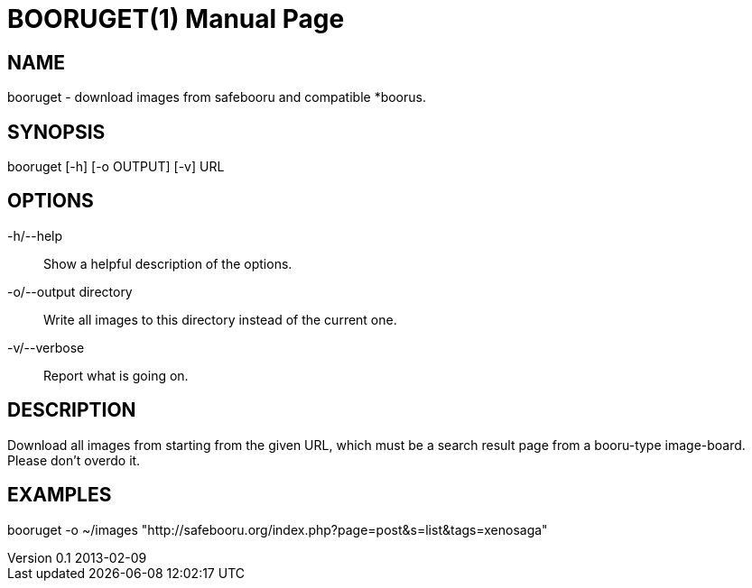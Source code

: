 BOORUGET(1)
===========
slowpoke <mail+git@slowpoke.io>
v0.1 2013-02-09
:encoding: utf-8
:doctype: manpage
:man source: Tinfoil Wizards Inc.
:man manual: Weeaboo Toolkit Manual

NAME
----
booruget - download images from safebooru and compatible *boorus.

SYNOPSIS
-------
booruget [-h] [-o OUTPUT] [-v] URL


OPTIONS
-------
-h/--help::
Show a helpful description of the options.
-o/--output directory::
Write all images to this directory instead of the current one.
-v/--verbose::
Report what is going on.

DESCRIPTION
-----------
Download all images from starting from the given URL, which must be a search
result page from a booru-type image-board. Please don't overdo it.

EXAMPLES
--------
booruget -o ~/images "http://safebooru.org/index.php?page=post&s=list&tags=xenosaga"
